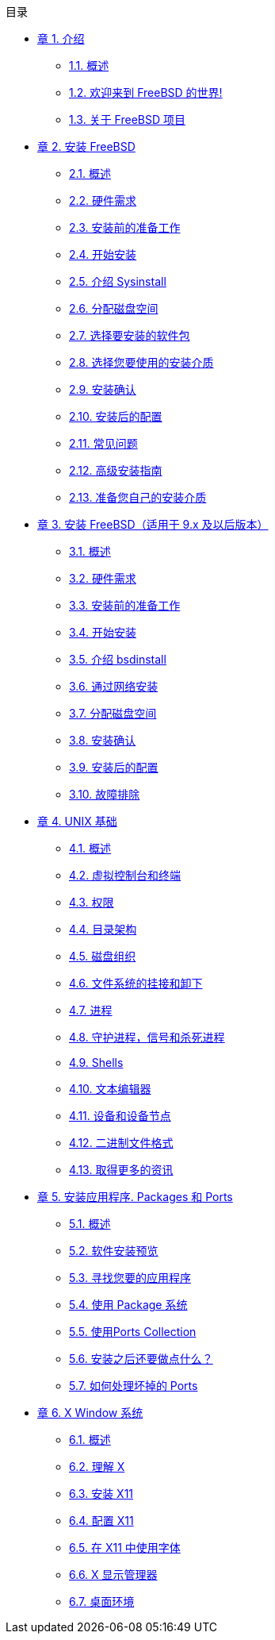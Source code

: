 // Code generated by the FreeBSD Documentation toolchain. DO NOT EDIT.
// Please don't change this file manually but run `make` to update it.
// For more information, please read the FreeBSD Documentation Project Primer

[.toc]
--
[.toc-title]
目录

* link:../introduction[章 1. 介绍]
** link:../introduction/#introduction-synopsis[1.1. 概述]
** link:../introduction/#nutshell[1.2. 欢迎来到 FreeBSD 的世界!]
** link:../introduction/#history[1.3. 关于 FreeBSD 项目]
* link:../install[章 2. 安装 FreeBSD]
** link:../install/#install-synopsis[2.1. 概述]
** link:../install/#install-hardware[2.2. 硬件需求]
** link:../install/#install-pre[2.3. 安装前的准备工作]
** link:../install/#install-start[2.4. 开始安装]
** link:../install/#using-sysinstall[2.5. 介绍 Sysinstall]
** link:../install/#install-steps[2.6. 分配磁盘空间]
** link:../install/#install-choosing[2.7. 选择要安装的软件包]
** link:../install/#install-media[2.8. 选择您要使用的安装介质]
** link:../install/#install-final-warning[2.9. 安装确认]
** link:../install/#install-post[2.10. 安装后的配置]
** link:../install/#install-trouble[2.11. 常见问题]
** link:../install/#install-advanced[2.12. 高级安装指南]
** link:../install/#install-diff-media[2.13. 准备您自己的安装介质]
* link:../bsdinstall[章 3. 安装 FreeBSD（适用于 9.x 及以后版本）]
** link:../bsdinstall/#bsdinstall-synopsis[3.1. 概述]
** link:../bsdinstall/#bsdinstall-hardware[3.2. 硬件需求]
** link:../bsdinstall/#bsdinstall-pre[3.3. 安装前的准备工作]
** link:../bsdinstall/#bsdinstall-start[3.4. 开始安装]
** link:../bsdinstall/#using-bsdinstall[3.5. 介绍 bsdinstall]
** link:../bsdinstall/#bsdinstall-netinstall[3.6. 通过网络安装]
** link:../bsdinstall/#bsdinstall-partitioning[3.7. 分配磁盘空间]
** link:../bsdinstall/#bsdinstall-final-warning[3.8. 安装确认]
** link:../bsdinstall/#bsdinstall-post[3.9. 安装后的配置]
** link:../bsdinstall/#bsdinstall-install-trouble[3.10. 故障排除]
* link:../basics[章 4. UNIX 基础]
** link:../basics/#basics-synopsis[4.1. 概述]
** link:../basics/#consoles[4.2. 虚拟控制台和终端]
** link:../basics/#permissions[4.3. 权限]
** link:../basics/#dirstructure[4.4. 目录架构]
** link:../basics/#disk-organization[4.5. 磁盘组织]
** link:../basics/#mount-unmount[4.6. 文件系统的挂接和卸下]
** link:../basics/#basics-processes[4.7. 进程]
** link:../basics/#basics-daemons[4.8. 守护进程，信号和杀死进程]
** link:../basics/#shells[4.9. Shells]
** link:../basics/#editors[4.10. 文本编辑器]
** link:../basics/#basics-devices[4.11. 设备和设备节点]
** link:../basics/#binary-formats[4.12. 二进制文件格式]
** link:../basics/#basics-more-information[4.13. 取得更多的资讯]
* link:../ports[章 5. 安装应用程序. Packages 和 Ports]
** link:../ports/#ports-synopsis[5.1. 概述]
** link:../ports/#ports-overview[5.2. 软件安装预览]
** link:../ports/#ports-finding-applications[5.3. 寻找您要的应用程序]
** link:../ports/#packages-using[5.4. 使用 Package 系统]
** link:../ports/#ports-using[5.5. 使用Ports Collection]
** link:../ports/#ports-nextsteps[5.6. 安装之后还要做点什么？]
** link:../ports/#ports-broken[5.7. 如何处理坏掉的 Ports]
* link:../x11[章 6. X Window 系统]
** link:../x11/#x11-synopsis[6.1. 概述]
** link:../x11/#x-understanding[6.2. 理解 X]
** link:../x11/#x-install[6.3. 安装 X11]
** link:../x11/#x-config[6.4. 配置 X11]
** link:../x11/#x-fonts[6.5. 在 X11 中使用字体]
** link:../x11/#x-xdm[6.6. X 显示管理器]
** link:../x11/#x11-wm[6.7. 桌面环境]
--

